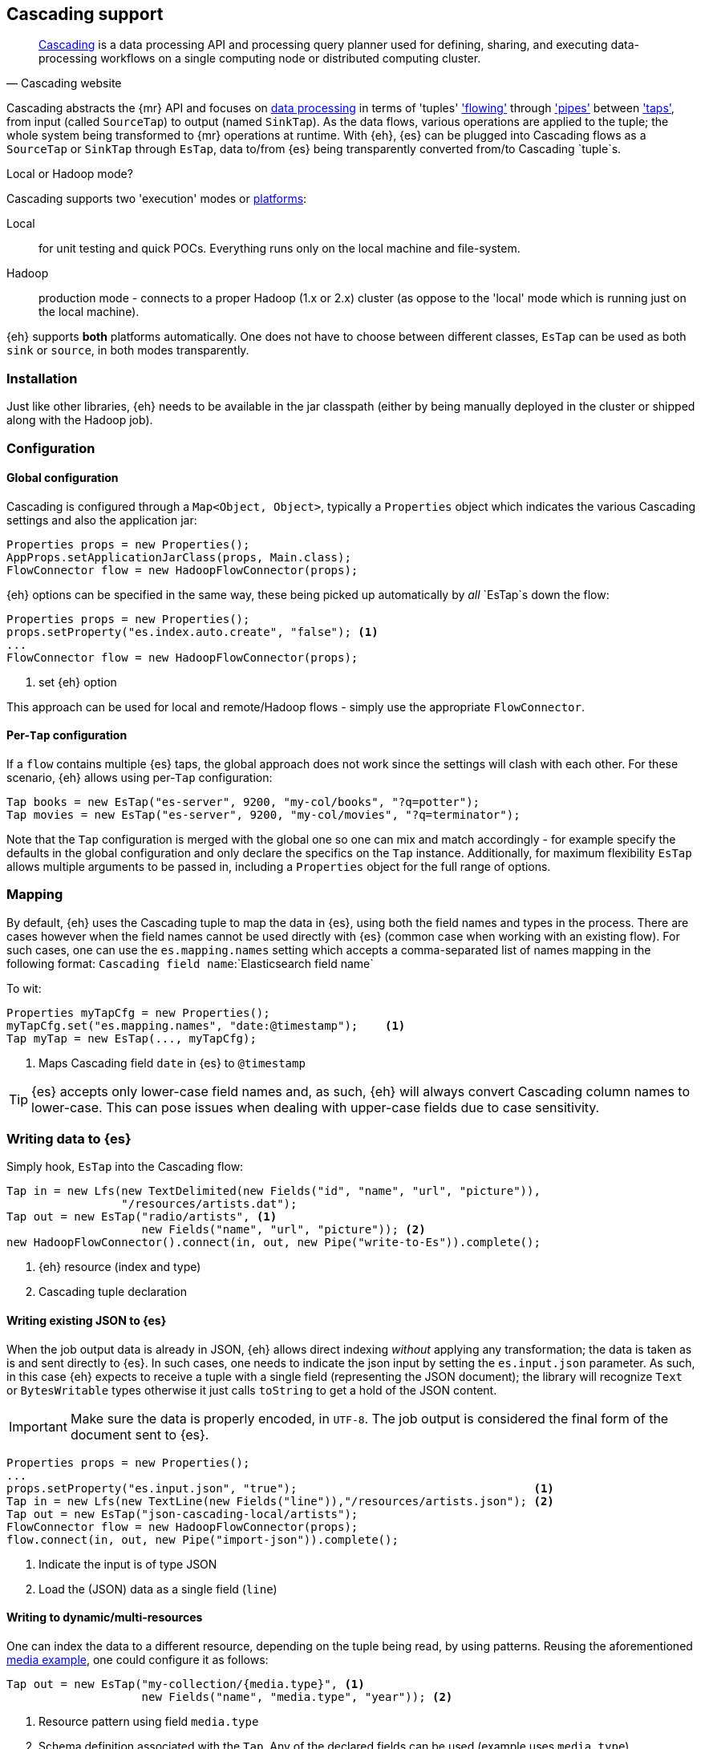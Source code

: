 [[cascading]]
== Cascading support

[quote, Cascading website]
____
http://www.cascading.org/[Cascading] is a data processing API and processing query planner used for defining, sharing, and executing data-processing workflows on a single computing node or distributed computing cluster. 
____

Cascading abstracts the {mr} API and focuses on http://docs.cascading.org/cascading/2.5/userguide/htmlsingle/#N201FA[data processing] 
in terms of 'tuples' http://docs.cascading.org/cascading/2.5/userguide/htmlsingle/#N20C4D['flowing'] through http://docs.cascading.org/cascading/2.5/userguide/htmlsingle/#N2024D['pipes'] between http://docs.cascading.org/cascading/2.5/userguide/htmlsingle/#N2087A['taps'], 
from input (called `SourceTap`) to output (named `SinkTap`). As the data flows, various operations are applied to the tuple; the whole system being transformed to {mr} operations at runtime.
With {eh}, {es} can be plugged into Cascading flows as a `SourceTap` or `SinkTap` through `EsTap`, data to/from {es} being transparently converted from/to Cascading `tuple`s.

****
.Local or Hadoop mode?
Cascading supports two 'execution' modes or http://docs.cascading.org/cascading/2.5/userguide/htmlsingle/#N2081B[platforms]:

Local:: for unit testing and quick POCs. Everything runs only on the local machine and file-system.
Hadoop:: production mode - connects to a proper Hadoop (1.x or 2.x) cluster (as oppose to the 'local' mode which is running just on the local machine).

{eh} supports *both* platforms automatically. One does not have to choose between different classes, `EsTap` can be used as both `sink` or `source`, in both modes transparently.
****

[float]
=== Installation

Just like other libraries, {eh} needs to be available in the jar classpath (either by being manually deployed in the cluster or shipped along with the Hadoop job).

[float]
=== Configuration

[float]
==== Global configuration
Cascading is configured through a `Map<Object, Object>`, typically a `Properties` object which indicates the various Cascading settings and also the application jar:

[source,java]
----
Properties props = new Properties();
AppProps.setApplicationJarClass(props, Main.class);
FlowConnector flow = new HadoopFlowConnector(props);
----

{eh} options can be specified in the same way, these being picked up automatically by _all_ `EsTap`s down the flow:

[source,java]
----
Properties props = new Properties();
props.setProperty("es.index.auto.create", "false"); <1>
...
FlowConnector flow = new HadoopFlowConnector(props);
----

<1> set {eh} option

This approach can be used for local and remote/Hadoop flows - simply use the appropriate `FlowConnector`.

[float]
==== Per-`Tap` configuration
If a `flow` contains multiple {es} taps, the global approach does not work since the settings will clash with each other.  For these scenario, {eh} allows using per-`Tap` configuration:

[source,java]
----
Tap books = new EsTap("es-server", 9200, "my-col/books", "?q=potter");
Tap movies = new EsTap("es-server", 9200, "my-col/movies", "?q=terminator");
----

Note that the `Tap` configuration is merged with the global one so one can mix and match accordingly - for example specify the defaults in the global configuration and only declare the specifics on the `Tap` instance. Additionally, for maximum flexibility `EsTap` allows multiple arguments to be passed in, including a `Properties` object for the full range of options.

[[cascading-alias]]
[float]
=== Mapping

By default, {eh} uses the Cascading tuple to map the data in {es}, using both the field names and types in the process. There are cases however when the field names cannot be used directly with {es} (common case when working with an existing flow). For such cases, one can use the `es.mapping.names` setting which accepts a comma-separated list of names mapping in the following format: `Cascading field name`:`Elasticsearch field name`

To wit:

[source,java]
----
Properties myTapCfg = new Properties();
myTapCfg.set("es.mapping.names", "date:@timestamp");	<1>
Tap myTap = new EsTap(..., myTapCfg);
----

<1> Maps Cascading field `date` in {es} to `@timestamp`

TIP: {es} accepts only lower-case field names and, as such, {eh} will always convert Cascading column names to lower-case. This can pose issues when dealing with upper-case fields due to case sensitivity.

[[cascading-writing]]
[float]
=== Writing data to {es}

Simply hook, `EsTap` into the Cascading flow:

[source,java]
----
Tap in = new Lfs(new TextDelimited(new Fields("id", "name", "url", "picture")), 
                 "/resources/artists.dat");
Tap out = new EsTap("radio/artists", <1>
                    new Fields("name", "url", "picture")); <2>
new HadoopFlowConnector().connect(in, out, new Pipe("write-to-Es")).complete();
----

<1> {eh} resource (index and type)
<2> Cascading tuple declaration

[float]
==== Writing existing JSON to {es}

When the job output data is already in JSON, {eh} allows direct indexing _without_ applying any transformation; the data is taken as is and sent directly to {es}. In such cases, one needs to indicate the json input by setting
the `es.input.json` parameter. As such, in this case {eh} expects to receive a tuple with a single field (representing the JSON document); the library will recognize `Text` or `BytesWritable` types otherwise it just
calls `toString` to get a hold of the JSON content.

IMPORTANT: Make sure the data is properly encoded, in `UTF-8`. The job output is considered the final form of the document sent to {es}.

[source,java]
----
Properties props = new Properties();
...
props.setProperty("es.input.json", "true");                                   <1>
Tap in = new Lfs(new TextLine(new Fields("line")),"/resources/artists.json"); <2>
Tap out = new EsTap("json-cascading-local/artists");
FlowConnector flow = new HadoopFlowConnector(props);
flow.connect(in, out, new Pipe("import-json")).complete();
----

<1> Indicate the input is of type JSON
<2> Load the (JSON) data as a single field (`line`)

[float]
==== Writing to dynamic/multi-resources

One can index the data to a different resource, depending on the tuple being read, by using patterns. Reusing the aforementioned <<cfg-multi-writes,media example>>, one could configure it as follows:

[source,java]
----
Tap out = new EsTap("my-collection/{media.type}", <1>
                    new Fields("name", "media.type", "year")); <2>
----

<1> Resource pattern using field `media.type`
<2> Schema definition associated with the `Tap`. Any of the declared fields can be used (example uses `media.type`)

For each tuple about to be written, {eh} will extract the `media.type` entry and use its value to determine the target resource.

The functionality is available when dealing with raw JSON as well - in this case, the value will be extracted from the JSON document itself. Assuming the JSON source contains documents with the following structure:

[source,js]
----
{
    "media_type":"book", <1>
    "title":"Harry Potter",
    "year":"2010"
}
----
<1> field within the JSON document that will be used by the pattern

the `Tap` declaration can be as follows:

[source,java]
----
props.setProperty("es.input.json", "true");                                     
Tap in = new Lfs(new TextLine(new Fields("line")),"/archives/collection.json");
Tap out = new EsTap("my-collection/{media_type}", <1>
                    new Fields("line")); <2>
----

<1> Resource pattern relying on fields _within_ the JSON document and _not_ on the `Tap` schema
<2> Schema declaration for the `Tap`. Since JSON input is used, the schema is simply a holder to the raw data

[float]
=== Reading data from {es}

Just the same, add `EsTap` on the other end of a pipe, to read (instead of writing) to it.

[source,java]
----
Tap in = new EsTap("radio/artists/", <1>
                   "?q=me*"); <2>
Tap out = new StdOut(new TextLine());
new LocalFlowConnector().connect(in, out, new Pipe("read-from-Es")).complete();
----

<1> {eh} resource (index and type)
<2> {eh} query


[float]
=== Type conversion

Depending on the http://docs.cascading.org/cascading/2.1/userguide/htmlch03s04.html[platform] used, Cascading can use internally either `Writable` or JDK types for its tuples. {es} handles both transparently 
(see the {mr} <<type-conversion-writable,conversion>> section) though we recommend using the same types (if possible) in both cases to avoid the overhead of maintaining two different versions.

IMPORTANT: If automatic index creation is used, please review <<auto-mapping-type-loss,this>> section for more information.

[float]
=== Cascading Lingual

{eh} also provides integration with http://www.cascading.org/projects/lingual/[Lingual], a Cascading extension 
that provides an ANSI SQL interface for Apache Hadoop. That is, one can execute in Hadoop, SQL queries directly on {es}.

Below is a quick setup of using {eh} with Lingual (1.1) - for detailed information please refer to the Lingual http://docs.cascading.org/lingual/1.1/[user guide]:

[source,bash]
----
export LINGUAL_PLATFORM=hadoop
# register {es} as a provider
lingual catalog --init
lingual catalog --provider --add ./elasticsearch-hadoop-<version>.jar
# add a custom schema (called 'titles') for querying
lingual catalog --schema es-test --add
lingual catalog --schema es-test --stereotype titles -add \
    --columns emp_no,title,from_date,to_date --types int,string,date,date
lingual catalog --schema es-test --format es --add --provider es
lingual catalog --schema es-test --protocol es --add --provider es \
    --properties=host=es-server
lingual catalog --schema es-test --table titles --stereotype titles \
    -add employees/titles --format es --provider es --protocol es
----

Once the desired catalog has been declared and {eh} registered with it, one can start querying the data

[source,sql]
----
lingual shell
(shell) select count(*) from "es-test"."titles" where "title" = 'Engineer';
115003
----
